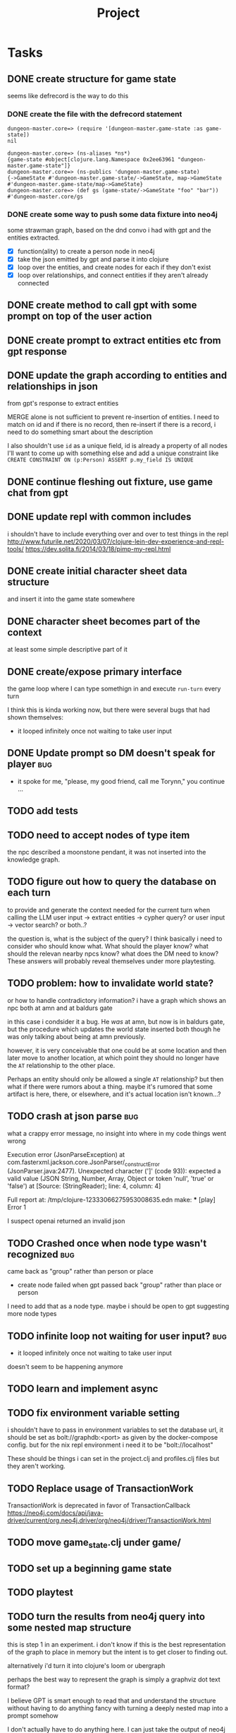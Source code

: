 #+title: Project

* Tasks
** DONE create structure for game state
CLOSED: [2024-01-08 Mon 13:36]
seems like defrecord is the way to do this
*** DONE create the file with the defrecord statement
CLOSED: [2023-12-29 Fri 15:08]

#+begin_example
dungeon-master.core=> (require '[dungeon-master.game-state :as game-state])
nil

dungeon-master.core=> (ns-aliases *ns*)
{game-state #object[clojure.lang.Namespace 0x2ee63961 "dungeon-master.game-state"]}
dungeon-master.core=> (ns-publics 'dungeon-master.game-state)
{->GameState #'dungeon-master.game-state/->GameState, map->GameState #'dungeon-master.game-state/map->GameState}
dungeon-master.core=> (def gs (game-state/->GameState "foo" "bar"))
#'dungeon-master.core/gs
#+end_example

*** DONE create some way to push some data fixture into neo4j
CLOSED: [2024-01-08 Mon 12:37]
some strawman graph, based on the dnd convo i had with gpt and the entities
extracted.
+ [X] function(ality) to create a person node in neo4j
+ [X] take the json emitted by gpt and parse it into clojure
+ [X] loop over the entities, and create nodes for each
  if they don't exist
+ [X] loop over relationships, and connect entities
  if they aren't already connected
** DONE create method to call gpt with some prompt on top of the user action
CLOSED: [2024-01-08 Mon 19:48]
** DONE create prompt to extract entities etc from gpt response
CLOSED: [2024-01-09 Tue 11:05]
** DONE update the graph according to entities and relationships in json
CLOSED: [2024-01-10 Wed 16:52]
from gpt's response to extract entities

MERGE alone is not sufficient to prevent re-insertion of entities.
I need to match on id and if there is no record, then re-insert
if there is a record, i need to do something smart about the description

I also shouldn't use ~id~ as a unique field, id is already a property of all nodes
I'll want to come up with something else and add a unique constraint like
~CREATE CONSTRAINT ON (p:Person) ASSERT p.my_field IS UNIQUE~
** DONE continue fleshing out fixture, use game chat from gpt
CLOSED: [2024-01-10 Wed 16:52]
** DONE update repl with common includes
CLOSED: [2024-01-12 Fri 13:52]
i shouldn't have to include everything over and over to test things in the repl
http://www.futurile.net/2020/03/07/clojure-lein-dev-experience-and-repl-tools/
https://dev.solita.fi/2014/03/18/pimp-my-repl.html
** DONE create initial character sheet data structure
CLOSED: [2024-01-19 Fri 18:32]
and insert it into the game state somewhere
** DONE character sheet becomes part of the context
CLOSED: [2024-01-27 Sat 17:34]
at least some simple descriptive part of it
** DONE create/expose primary interface
CLOSED: [2024-02-08 Thu 22:21]
the game loop where I can type somethign in and execute ~run-turn~ every turn

I think this is kinda working now, but there were several bugs that had shown themselves:
+ it looped infinitely once not waiting to take user input
** DONE Update prompt so DM doesn't speak for player :bug:
CLOSED: [2024-02-09 Fri 16:33]
+ it spoke for me, "please, my good friend, call me Torynn," you continue ...
** TODO add tests
** TODO need to accept nodes of type item
the npc described a moonstone pendant, it was not inserted into the knowledge
graph.
** TODO figure out how to query the database on each turn
to provide and generate the context needed for the current turn when calling the
LLM
user input -> extract entities -> cypher query?
or user input -> vector search?
or both..?

the question is, what is the subject of the query? I think basically i need to consider who should know what. What should the player know? what should the relevan nearby npcs know? what does the DM need to know?
These answers will probably reveal themselves under more playtesting.
** TODO problem: how to invalidate world state?
or how to handle contradictory information?
i have a graph which shows an npc both at amn and at baldurs gate

in this case i condsider it a bug. He /was/ at amn, but now is in baldurs gate,
but the procedure which updates the world state inserted both though he was only
talking about being at amn previously.

however, it is very conceivable that one could be at some location and then
later move to another location, at which point they should no longer have the
=AT= relationship to the other place.

Perhaps an entity should only be allowed a single =AT= relationship? but then
what if there were rumors about a thing. maybe it's rumored that some artifact
is here, there, or elsewhere, and it's actual location isn't known...?
** TODO crash at json parse :bug:
what a crappy error message, no insight into where in my code things went wrong

Execution error (JsonParseException) at com.fasterxml.jackson.core.JsonParser/_constructError (JsonParser.java:2477).
Unexpected character (']' (code 93)): expected a valid value (JSON String, Number, Array, Object or token 'null', 'true' or 'false')
 at [Source: (StringReader); line: 4, column: 4]

Full report at:
/tmp/clojure-12333066275953008635.edn
make: *** [play] Error 1

I suspect openai returned an invalid json
** TODO Crashed once when node type wasn't recognized :bug:
came back as "group" rather than person or place
+ create node failed when gpt passed back "group" rather than place or person
I need to add that as a node type.
maybe i should be open to gpt suggesting more node types
** TODO infinite loop not waiting for user input? :bug:
+ it looped infinitely once not waiting to take user input
doesn't seem to be happening anymore
** TODO learn and implement async
** TODO fix environment variable setting
i shouldn't have to pass in environment variables to set the database url, it
should be set as bolt://graphdb:<port> as given by the docker-compose config.
but for the nix repl environment i need it to be "bolt://localhost"

These should be things i can set in the project.clj and profiles.clj files but
they aren't working.
** TODO Replace usage of TransactionWork
TransactionWork is deprecated in favor of TransactionCallback
https://neo4j.com/docs/api/java-driver/current/org.neo4j.driver/org/neo4j/driver/TransactionWork.html
** TODO move game_state.clj under game/
** TODO set up a beginning game state
** TODO playtest
** TODO turn the results from neo4j query into some nested map structure
this is step 1 in an experiment. i don't know if this is the best representation
of the graph to place in memory but the intent is to get closer to finding out.

alternatively i'd turn it into clojure's loom or ubergraph

perhaps the best way to represent the graph is simply a graphviz dot text format?

I believe GPT is smart enough to read that and understand the structure without
having to do anything fancy with turning a deeply nested map into a prompt
somehow

I don't actually have to do anything here. I can just take the output of neo4j
as a string or a table -> string and feed that directly into the prompt. GPT is
smart enough to know how to understand it.
** TODO Create some way to handle database setup
e.g. create constraints and indices
* Notes
** neo4j
*** databases
neo4j begins with 2 databases:
+ system
  the system database described above, containing meta-data on the DBMS and security configuration.

+ neo4j
  the default database, named using the config option dbms.default_database=neo4j.
*** workings
**** an updating query always either fully succeeds or does not succeed at all.
**** transactions
+--------------------------------------------------+-------------------------------------------------------------------+
| Explicit                                         | Implicit                                                           |
+--------------------------------------------------+-------------------------------------------------------------------+
| Opened by the user.                              | Opened automatically.                                              |
+--------------------------------------------------+--------------------------------------------------------------------+
| Can execute multiple Cypher queries in sequence. | Can execute a single Cypher query.                                 |
+--------------------------------------------------+-------------------------------------------------------------------+
| Committed, or rolled back, by the user.          | Committed automatically when a transactions finishes successfully. |
+--------------------------------------------------+-------------------------------------------------------------------+
*** documentation
**** bolt driver wiki
https://github.com/neo4j/neo4j-java-driver/wiki
